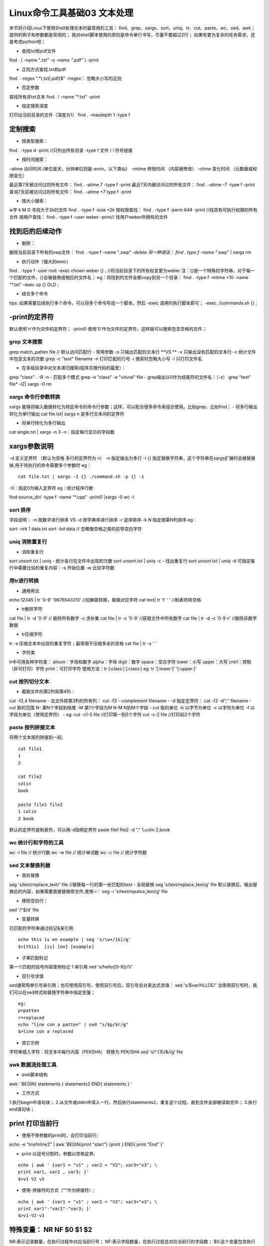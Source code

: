 Linux命令工具基础03 文本处理
==========================================
本节将介绍Linux下使用Shell处理文本时最常用的工具：
find、grep、xargs、sort、uniq、tr、cut、paste、wc、sed、awk；
提供的例子和参数都是常用的；
我对shell脚本使用的原则是命令单行书写，尽量不要超过2行；
如果有更为复杂的任务需求，还是考虑python吧；

- 查找txt和pdf文件
find . \( -name "*.txt" -o -name "*.pdf" \) -print

- 正则方式查找.txt和pdf
find . -regex  ".*\(\.txt|\.pdf\)$"
-iregex： 忽略大小写的正则

- 否定参数
查找所有非txt文本
find . ! -name "*.txt" -print

- 指定搜索深度
打印出当前目录的文件（深度为1）
find . -maxdepth 1 -type f

定制搜索
~~~~~~~~~~~~~~~~~~~~~~
- 按类型搜索：
find . -type d -print  //只列出所有目录
-type f 文件 / l 符号链接

- 按时间搜索：
-atime 访问时间 (单位是天，分钟单位则是-amin，以下类似）
-mtime 修改时间 （内容被修改）
-ctime 变化时间 （元数据或权限变化）

最近第7天被访问过的所有文件：
find . -atime 7 -type f -print
最近7天内被访问过的所有文件：
find . -atime -7 -type f -print
查询7天前被访问过的所有文件：
find . -atime +7 type f -print

- 按大小搜索：
w字 k M G
寻找大于2k的文件
find . -type f -size +2k
按权限查找：
find . -type f -perm 644 -print //找具有可执行权限的所有文件
按用户查找：
find . -type f -user weber -print// 找用户weber所拥有的文件


找到后的后续动作
~~~~~~~~~~~~~~~~~~~~~~~~~~~~~~~~~~
- 删除：
删除当前目录下所有的swp文件：
find . -type f -name "*.swp" -delete
另一种语法：
find . type f -name "*.swp" | xargs rm

- 执行动作（强大的exec）
find . -type f -user root -exec chown weber {} \; //将当前目录下的所有权变更为weber
注：{}是一个特殊的字符串，对于每一个匹配的文件，{}会被替换成相应的文件名；
eg：将找到的文件全都copy到另一个目录：
find . -type f -mtime +10 -name "*.txt" -exec cp {} OLD \;

- 结合多个命令
tips: 如果需要后续执行多个命令，可以将多个命令写成一个脚本。然后 -exec 调用时执行脚本即可；
-exec ./commands.sh {} \;

-print的定界符
~~~~~~~~~~~~~~~~~~~~~~~~~~~~
默认使用'\n'作为文件的定界符；
-print0 使用'\0'作为文件的定界符，这样就可以搜索包含空格的文件；

grep 文本搜索
-------------------------
grep match_patten file // 默认访问匹配行
- 常用参数
-o 只输出匹配的文本行 **VS ** -v 只输出没有匹配的文本行
-c 统计文件中包含文本的次数
grep -c "text" filename
-n 打印匹配的行号
-i 搜索时忽略大小写
-l 只打印文件名

- 在多级目录中对文本递归搜索(程序员搜代码的最爱）：
grep "class" . -R -n
- 匹配多个模式
grep -e "class" -e "vitural" file
- grep输出以\0作为结尾符的文件名：（-z）
grep "test" file* -lZ| xargs -0 rm

xargs 命令行参数转换
----------------------------------
xargs 能够将输入数据转化为特定命令的命令行参数；这样，可以配合很多命令来组合使用。比如grep，比如find；
- 将多行输出转化为单行输出
cat file.txt| xargs
\n 是多行文本间的定界符

- 将单行转化为多行输出
cat single.txt | xargs -n 3
-n：指定每行显示的字段数

xargs参数说明
~~~~~~~~~~~~~~~~~~~~~~~~~~~
-d 定义定界符 （默认为空格 多行的定界符为 \n）
-n 指定输出为多行
-I {} 指定替换字符串，这个字符串在xargs扩展时会被替换掉,用于待执行的命令需要多个参数时
eg：
::

	cat file.txt | xargs -I {} ./command.sh -p {} -1

-0：指定\0为输入定界符
eg：统计程序行数

find source_dir/ -type f -name "*.cpp" -print0 |xargs -0 wc -l

sort 排序
--------------------
字段说明：
-n 按数字进行排序 VS -d 按字典序进行排序
-r 逆序排序
-k N 指定按第N列排序
eg：

sort -nrk 1 data.txt
sort -bd data // 忽略像空格之类的前导空白字符

uniq 消除重复行
----------------------------
- 消除重复行
sort unsort.txt | uniq
- 统计各行在文件中出现的次数
sort unsort.txt | uniq -c
- 找出重复行
sort unsort.txt | uniq -d
可指定每行中需要比较的重复内容：-s 开始位置 -w 比较字符数

用tr进行转换
-------------------------
- 通用用法
echo 12345 | tr '0-9' '9876543210' //加解密转换，替换对应字符
cat text| tr '\t' ' '  //制表符转空格

- tr删除字符
cat file | tr -d '0-9' // 删除所有数字
-c 求补集
cat file | tr -c '0-9' //获取文件中所有数字
cat file | tr -d -c '0-9 \n'  //删除非数字数据

- tr压缩字符
tr -s 压缩文本中出现的重复字符；最常用于压缩多余的空格
cat file | tr -s ' '

- 字符类
tr中可用各种字符类：
alnum：字母和数字
alpha：字母
digit：数字
space：空白字符
lower：小写
upper：大写
cntrl：控制（非可打印）字符
print：可打印字符
使用方法：tr [:class:] [:class:]
eg: tr '[:lower:]' '[:upper:]'


cut 按列切分文本
------------------------------
- 截取文件的第2列和第4列：
cut -f2,4 filename
- 去文件除第3列的所有列：
cut -f3 --complement filename
- -d 指定定界符：
cat -f2 -d";" filename
- cut 取的范围
N- 第N个字段到结尾
-M 第1个字段为M
N-M N到M个字段
- cut 取的单位
-b 以字节为单位
-c 以字符为单位
-f 以字段为单位（使用定界符）
- eg:
cut -c1-5 file //打印第一到5个字符
cut -c-2 file  //打印前2个字符

paste 按列拼接文本
--------------------------------
将两个文本按列拼接到一起;
::

	cat file1
	1
	2
	
	cat file2
	colin
	book
	
	paste file1 file2
	1 colin
	2 book

默认的定界符是制表符，可以用-d指明定界符
paste file1 file2 -d ","
1,colin
2,book

wc 统计行和字符的工具
--------------------------------------
wc -l file // 统计行数
wc -w file // 统计单词数
wc -c file // 统计字符数

sed 文本替换利器
------------------------------
- 首处替换
seg 's/text/replace_text/' file   //替换每一行的第一处匹配的text
- 全局替换
seg 's/text/replace_text/g' file
默认替换后，输出替换后的内容，如果需要直接替换原文件,使用-i：
seg -i 's/text/repalce_text/g' file

- 移除空白行：
sed '/^$/d' file

- 变量转换
已匹配的字符串通过标记&来引用.
::

	echo this is en example | seg 's/\w+/[&]/g'
	$>[this]  [is] [en] [example]


- 子串匹配标记
第一个匹配的括号内容使用标记 \1 来引用
sed 's/hello\([0-9]\)/\1/'

- 双引号求值
sed通常用单引号来引用；也可使用双引号，使用双引号后，双引号会对表达式求值：
sed 's/$var/HLLOE/'
当使用双引号时，我们可以在sed样式和替换字符串中指定变量；
::

	eg:
	p=patten
	r=replaced
	echo "line con a patten" | sed "s/$p/$r/g"
	$>line con a replaced


- 其它示例
字符串插入字符：将文本中每行内容（PEKSHA） 转换为 PEK/SHA
sed 's/^.\{3\}/&\//g' file

awk 数据流处理工具
---------------------------------
- awk脚本结构
awk ' BEGIN{ statements } statements2 END{ statements } '

- 工作方式
1.执行begin中语句块；
2.从文件或stdin中读入一行，然后执行statements2，重复这个过程，直到文件全部被读取完毕；
3.执行end语句块；

print 打印当前行
~~~~~~~~~~~~~~~~~~~~~~~~~~~~~~~
- 使用不带参数的print时，会打印当前行;
echo -e "line1\nline2" | awk 'BEGIN{print "start"} {print } END{ print "End" }'

- print 以逗号分割时，参数以空格定界;
::

	echo | awk ' {var1 = "v1" ; var2 = "V2"; var3="v3"; \
	print var1, var2 , var3; }'
	$>v1 V2 v3

- 使用-拼接符的方式（""作为拼接符）;
::

	echo | awk ' {var1 = "v1" ; var2 = "V2"; var3="v3"; \
	print var1"-"var2"-"var3; }'
	$>v1-V2-v3


特殊变量： NR NF $0 $1 $2
~~~~~~~~~~~~~~~~~~~~~~~~~~~~~~~~~~~~~~~~
NR:表示记录数量，在执行过程中对应当前行号；
NF:表示字段数量，在执行过程总对应当前行的字段数；
$0:这个变量包含执行过程中当前行的文本内容；
$1:第一个字段的文本内容；
$2:第二个字段的文本内容；

echo -e "line1 f2 f3\n line2 \n line 3" | awk '{print NR":"$0"-"$1"-"$2}'

- 打印每一行的第二和第三个字段：
awk '{print $2, $3}' file
- 统计文件的行数：
awk ' END {print NR}' file

- 累加每一行的第一个字段：
echo -e "1\n 2\n 3\n 4\n" | awk 'BEGIN{num = 0 ;
print "begin";} {sum += $1;} END {print "=="; print sum }'


传递外部变量
~~~~~~~~~~~~~~~~~~~~~~~~~~~~
::

	var=1000
	echo | awk '{print vara}' vara=$var #  输入来自stdin
	awk '{print vara}' vara=$var file # 输入来自文件

用样式对awk处理的行进行过滤
~~~~~~~~~~~~~~~~~~~~~~~~~~~~~~~~~~~~~~~~~~~~~~~~~
awk 'NR < 5' #行号小于5
awk 'NR==1,NR==4 {print}' file #行号等于1和4的打印出来
awk '/linux/' #包含linux文本的行（可以用正则表达式来指定，超级强大）
awk '!/linux/' #不包含linux文本的行

设置定界符
~~~~~~~~~~~~~~~~~~~~~~~~~
使用-F来设置定界符（默认为空格）
awk -F: '{print $NF}' /etc/passwd

读取命令输出
~~~~~~~~~~~~~~~~~~~~~~~~~~~~
使用getline，将外部shell命令的输出读入到变量cmdout中；

echo | awk '{"grep root /etc/passwd" | getline cmdout; print cmdout }'

在awk中使用循环
~~~~~~~~~~~~~~~~~~~~~~~~~~~~~~~
for(i=0;i<10;i++){print $i;}
for(i in array){print array[i];}

eg:
以逆序的形式打印行：(tac命令的实现）
::

	seq 9| \
	awk '{lifo[NR] = $0; lno=NR} \
	END{ for(;lno>-1;lno--){print lifo[lno];}
	} '


awk实现head、tail命令
~~~~~~~~~~~~~~~~~~~~~~~~~~~~~~~~~~~~
- head:
awk 'NR<=10{print}' filename

- tail:
awk '{buffer[NR%10] = $0;} END{for(i=0;i<11;i++){ \
print buffer[i %10]} } ' filename


打印指定列
~~~~~~~~~~~~~~~~~~~~~~~~~
- awk方式实现：
ls -lrt | awk '{print $6}'
- cut方式实现
ls -lrt | cut -f6

打印指定文本区域
~~~~~~~~~~~~~~~~~~~~~~~~~~~~~~~~~~
- 确定行号
seq 100| awk 'NR==4,NR==6{print}'
- 确定文本
打印处于start_pattern 和end_pattern之间的文本；
awk '/start_pattern/, /end_pattern/' filename
eg:
::

	seq 100 | awk '/13/,/15/'
	cat /etc/passwd| awk '/mai.*mail/,/news.*news/'


awk常用内建函数
~~~~~~~~~~~~~~~~~~~~~~~~~~~~~~~
index(string,search_string):返回search_string在string中出现的位置
sub(regex,replacement_str,string):将正则匹配到的第一处内容替换为replacement_str;
match(regex,string):检查正则表达式是否能够匹配字符串；
length(string)：返回字符串长度

echo | awk '{"grep root /etc/passwd" | getline cmdout; print length(cmdout) }'

printf 类似c语言中的printf，对输出进行格式化
eg：

seq 10 | awk '{printf "->%4s\n", $1}'

迭代文件中的行、单词和字符
-----------------------------------------------
1. 迭代文件中的每一行
~~~~~~~~~~~~~~~~~~~~~~~~~~~~~~~~~~~~~~~~
- while 循环法
::

	while read line;
	do
	echo $line;
	done < file.txt
	改成子shell:
	cat file.txt | (while read line;do echo $line;done)


- awk法：
cat file.txt| awk '{print}'

2.迭代一行中的每一个单词
~~~~~~~~~~~~~~~~~~~~~~~~~~~~~~~~~~~~~~~~~~~~~
::

	for word in $line;
	do
	echo $word;
	done


3. 迭代每一个字符
~~~~~~~~~~~~~~~~~~~~~~~~~~~~~~~~~~
${string:start_pos:num_of_chars}：从字符串中提取一个字符；(bash文本切片）
${#word}:返回变量word的长度
::

	for((i=0;i<${#word};i++))
	do
	echo ${word:i:1);
	done


Posted by: 大CC | 18NOV,2013
博客：[blog.me115.com](http://blog.me115.com)
微博：[新浪微博](http://weibo.com/bigcc115)
